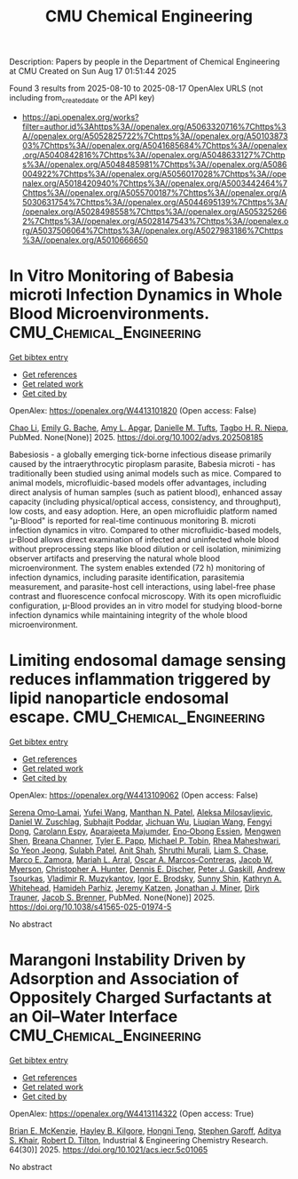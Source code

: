 #+TITLE: CMU Chemical Engineering
Description: Papers by people in the Department of Chemical Engineering at CMU
Created on Sun Aug 17 01:51:44 2025

Found 3 results from 2025-08-10 to 2025-08-17
OpenAlex URLS (not including from_created_date or the API key)
- [[https://api.openalex.org/works?filter=author.id%3Ahttps%3A//openalex.org/A5063320716%7Chttps%3A//openalex.org/A5052825722%7Chttps%3A//openalex.org/A5010387303%7Chttps%3A//openalex.org/A5041685684%7Chttps%3A//openalex.org/A5040842816%7Chttps%3A//openalex.org/A5048633127%7Chttps%3A//openalex.org/A5048485981%7Chttps%3A//openalex.org/A5086004922%7Chttps%3A//openalex.org/A5056017028%7Chttps%3A//openalex.org/A5018420940%7Chttps%3A//openalex.org/A5003442464%7Chttps%3A//openalex.org/A5055700187%7Chttps%3A//openalex.org/A5030631754%7Chttps%3A//openalex.org/A5044695139%7Chttps%3A//openalex.org/A5028498558%7Chttps%3A//openalex.org/A5053252662%7Chttps%3A//openalex.org/A5028147543%7Chttps%3A//openalex.org/A5037506064%7Chttps%3A//openalex.org/A5027983186%7Chttps%3A//openalex.org/A5010666650]]

* In Vitro Monitoring of Babesia microti Infection Dynamics in Whole Blood Microenvironments.  :CMU_Chemical_Engineering:
:PROPERTIES:
:UUID: https://openalex.org/W4413101820
:TOPICS: Vector-borne infectious diseases, Insect and Pesticide Research, Medicinal Plant Research
:PUBLICATION_DATE: 2025-08-11
:END:    
    
[[elisp:(doi-add-bibtex-entry "https://doi.org/10.1002/advs.202508185")][Get bibtex entry]] 

- [[elisp:(progn (xref--push-markers (current-buffer) (point)) (oa--referenced-works "https://openalex.org/W4413101820"))][Get references]]
- [[elisp:(progn (xref--push-markers (current-buffer) (point)) (oa--related-works "https://openalex.org/W4413101820"))][Get related work]]
- [[elisp:(progn (xref--push-markers (current-buffer) (point)) (oa--cited-by-works "https://openalex.org/W4413101820"))][Get cited by]]

OpenAlex: https://openalex.org/W4413101820 (Open access: False)
    
[[https://openalex.org/A5004641821][Chao Li]], [[https://openalex.org/A5117533304][Emily G. Bache]], [[https://openalex.org/A5117533305][Amy L. Apgar]], [[https://openalex.org/A5089697602][Danielle M. Tufts]], [[https://openalex.org/A5044695139][Tagbo H. R. Niepa]], PubMed. None(None)] 2025. https://doi.org/10.1002/advs.202508185 
     
Babesiosis - a globally emerging tick-borne infectious disease primarily caused by the intraerythrocytic piroplasm parasite, Babesia microti - has traditionally been studied using animal models such as mice. Compared to animal models, microfluidic-based models offer advantages, including direct analysis of human samples (such as patient blood), enhanced assay capacity (including physical/optical access, consistency, and throughput), low costs, and easy adoption. Here, an open microfluidic platform named "µ-Blood" is reported for real-time continuous monitoring B. microti infection dynamics in vitro. Compared to other microfluidic-based models, µ-Blood allows direct examination of infected and uninfected whole blood without preprocessing steps like blood dilution or cell isolation, minimizing observer artifacts and preserving the natural whole blood microenvironment. The system enables extended (72 h) monitoring of infection dynamics, including parasite identification, parasitemia measurement, and parasite-host cell interactions, using label-free phase contrast and fluorescence confocal microscopy. With its open microfluidic configuration, µ-Blood provides an in vitro model for studying blood-borne infection dynamics while maintaining integrity of the whole blood microenvironment.    

    

* Limiting endosomal damage sensing reduces inflammation triggered by lipid nanoparticle endosomal escape.  :CMU_Chemical_Engineering:
:PROPERTIES:
:UUID: https://openalex.org/W4413109062
:TOPICS: RNA Interference and Gene Delivery, Phagocytosis and Immune Regulation, Immunotherapy and Immune Responses
:PUBLICATION_DATE: 2025-08-11
:END:    
    
[[elisp:(doi-add-bibtex-entry "https://doi.org/10.1038/s41565-025-01974-5")][Get bibtex entry]] 

- [[elisp:(progn (xref--push-markers (current-buffer) (point)) (oa--referenced-works "https://openalex.org/W4413109062"))][Get references]]
- [[elisp:(progn (xref--push-markers (current-buffer) (point)) (oa--related-works "https://openalex.org/W4413109062"))][Get related work]]
- [[elisp:(progn (xref--push-markers (current-buffer) (point)) (oa--cited-by-works "https://openalex.org/W4413109062"))][Get cited by]]

OpenAlex: https://openalex.org/W4413109062 (Open access: False)
    
[[https://openalex.org/A5052806309][Serena Omo‐Lamai]], [[https://openalex.org/A5100374832][Yufei Wang]], [[https://openalex.org/A5082931661][Manthan N. Patel]], [[https://openalex.org/A5016048911][Aleksa Milosavljevic]], [[https://openalex.org/A5058384539][Daniel W. Zuschlag]], [[https://openalex.org/A5038084641][Subhajit Poddar]], [[https://openalex.org/A5090929458][Jichuan Wu]], [[https://openalex.org/A5066751872][Liuqian Wang]], [[https://openalex.org/A5114127404][Fengyi Dong]], [[https://openalex.org/A5036716063][Carolann Espy]], [[https://openalex.org/A5113125621][Aparajeeta Majumder]], [[https://openalex.org/A5108960245][Eno‐Obong Essien]], [[https://openalex.org/A5035872050][Mengwen Shen]], [[https://openalex.org/A5059058953][Breana Channer]], [[https://openalex.org/A5013550272][Tyler E. Papp]], [[https://openalex.org/A5006205638][Michael P. Tobin]], [[https://openalex.org/A5009609190][Rhea Maheshwari]], [[https://openalex.org/A5101725602][So Yeon Jeong]], [[https://openalex.org/A5076948205][Sulabh Patel]], [[https://openalex.org/A5086419977][Anit Shah]], [[https://openalex.org/A5068425814][Shruthi Murali]], [[https://openalex.org/A5069041138][Liam S. Chase]], [[https://openalex.org/A5013737314][Marco E. Zamora]], [[https://openalex.org/A5049474410][Mariah L. Arral]], [[https://openalex.org/A5074050540][Oscar A. Marcos‐Contreras]], [[https://openalex.org/A5067701831][Jacob W. Myerson]], [[https://openalex.org/A5003951398][Christopher A. Hunter]], [[https://openalex.org/A5085597391][Dennis E. Discher]], [[https://openalex.org/A5019253024][Peter J. Gaskill]], [[https://openalex.org/A5027596223][Andrew Tsourkas]], [[https://openalex.org/A5022924802][Vladimir R. Muzykantov]], [[https://openalex.org/A5028965776][Igor E. Brodsky]], [[https://openalex.org/A5059475430][Sunny Shin]], [[https://openalex.org/A5010666650][Kathryn A. Whitehead]], [[https://openalex.org/A5073034692][Hamideh Parhiz]], [[https://openalex.org/A5006340629][Jeremy Katzen]], [[https://openalex.org/A5002593635][Jonathan J. Miner]], [[https://openalex.org/A5042433434][Dirk Trauner]], [[https://openalex.org/A5019182775][Jacob S. Brenner]], PubMed. None(None)] 2025. https://doi.org/10.1038/s41565-025-01974-5 
     
No abstract    

    

* Marangoni Instability Driven by Adsorption and Association of Oppositely Charged Surfactants at an Oil–Water Interface  :CMU_Chemical_Engineering:
:PROPERTIES:
:UUID: https://openalex.org/W4413114322
:TOPICS: Surfactants and Colloidal Systems, Fluid Dynamics and Thin Films, Pickering emulsions and particle stabilization
:PUBLICATION_DATE: 2025-07-18
:END:    
    
[[elisp:(doi-add-bibtex-entry "https://doi.org/10.1021/acs.iecr.5c01065")][Get bibtex entry]] 

- [[elisp:(progn (xref--push-markers (current-buffer) (point)) (oa--referenced-works "https://openalex.org/W4413114322"))][Get references]]
- [[elisp:(progn (xref--push-markers (current-buffer) (point)) (oa--related-works "https://openalex.org/W4413114322"))][Get related work]]
- [[elisp:(progn (xref--push-markers (current-buffer) (point)) (oa--cited-by-works "https://openalex.org/W4413114322"))][Get cited by]]

OpenAlex: https://openalex.org/W4413114322 (Open access: True)
    
[[https://openalex.org/A5087186936][Brian E. McKenzie]], [[https://openalex.org/A5119271314][Hayley B. Kilgore]], [[https://openalex.org/A5058447017][Hongni Teng]], [[https://openalex.org/A5063229014][Stephen Garoff]], [[https://openalex.org/A5018420940][Aditya S. Khair]], [[https://openalex.org/A5037506064][Robert D. Tilton]], Industrial & Engineering Chemistry Research. 64(30)] 2025. https://doi.org/10.1021/acs.iecr.5c01065 
     
No abstract    

    
